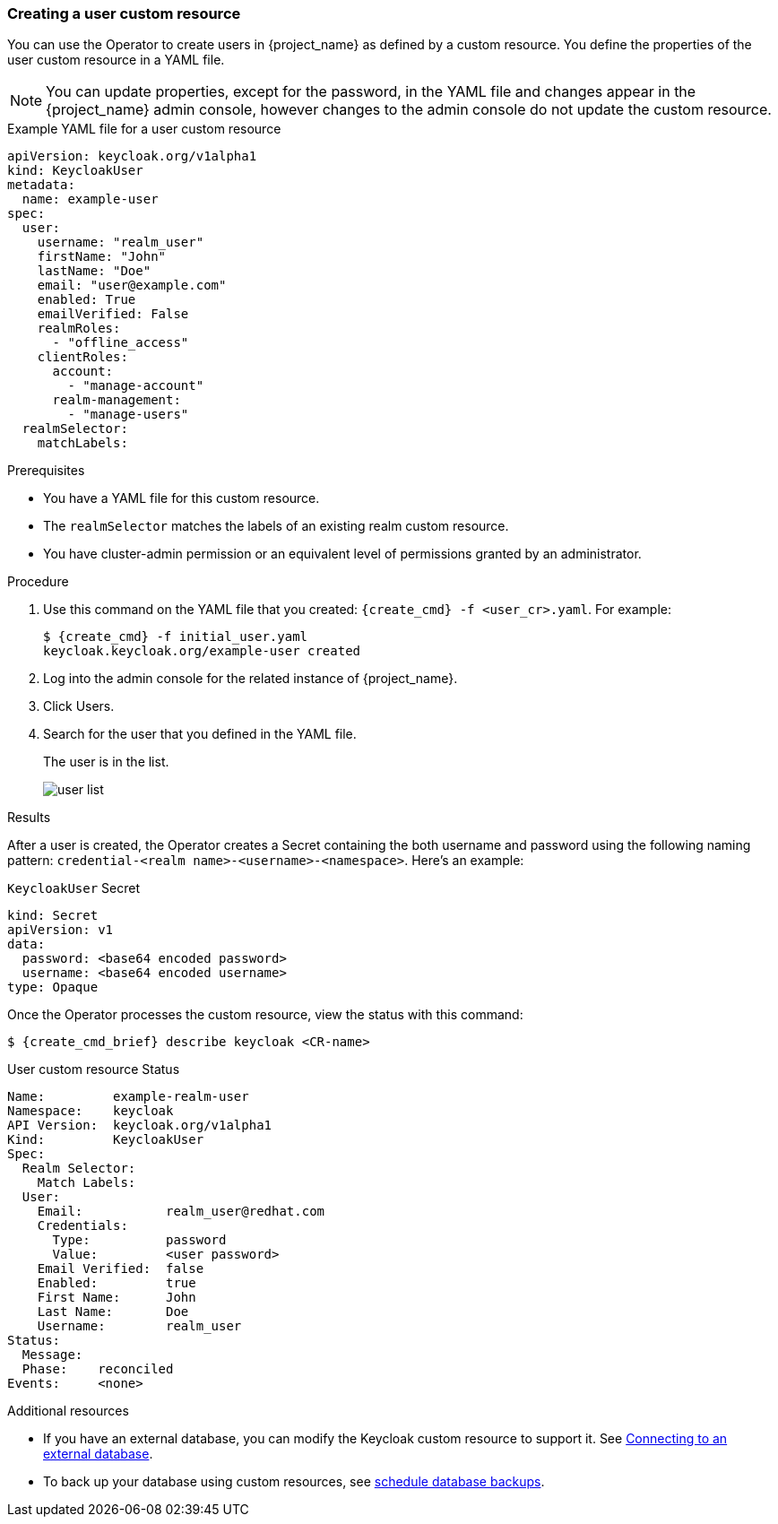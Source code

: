 
[[_user-cr]]
=== Creating a user custom resource

You can use the Operator to create users in {project_name} as defined by a custom resource. You define the properties of the user custom resource in a YAML file.

[NOTE]
====
You can update properties, except for the password, in the YAML file and changes appear in the {project_name} admin console, however changes to the admin console do not update the custom resource.
====

.Example YAML file for a user custom resource
```yaml
apiVersion: keycloak.org/v1alpha1
kind: KeycloakUser
metadata:
  name: example-user
spec:
  user:
    username: "realm_user"
    firstName: "John"
    lastName: "Doe"
    email: "user@example.com"
    enabled: True
    emailVerified: False
    realmRoles:
      - "offline_access"
    clientRoles:
      account:
        - "manage-account"
      realm-management:
        - "manage-users"
  realmSelector:
    matchLabels:
ifeval::[{project_community}==true]
      app: example-keycloak
endif::[]  
ifeval::[{project_product}==true]
      app: sso
endif::[]  
```

.Prerequisites

* You have a YAML file for this custom resource.

* The `realmSelector` matches the labels of an existing realm custom resource.

* You have cluster-admin permission or an equivalent level of permissions granted by an administrator.

.Procedure

. Use this command on the YAML file that you created: `{create_cmd} -f <user_cr>.yaml`. For example:
+
[source,bash,subs=+attributes]
----
$ {create_cmd} -f initial_user.yaml
keycloak.keycloak.org/example-user created
----

. Log into the admin console for the related instance of {project_name}.

. Click Users.

. Search for the user that you defined in the YAML file.
+
The user is in the list.
+
image:images/user_list.png[]

.Results

After a user is created, the Operator creates a Secret containing the both username and password using the
following naming pattern: `credential-<realm name>-<username>-<namespace>`. Here's an example:

.`KeycloakUser` Secret
```yaml
kind: Secret
apiVersion: v1
data:
  password: <base64 encoded password>
  username: <base64 encoded username>
type: Opaque
```

Once the Operator processes the custom resource, view the status with this command:

[source,bash,subs=+attributes]
----
$ {create_cmd_brief} describe keycloak <CR-name>
----

.User custom resource Status
```yaml
Name:         example-realm-user
Namespace:    keycloak
ifeval::[{project_community}==true]
Labels:       app=example-keycloak
endif::[]  
ifeval::[{project_product}==true]
Labels:       app=sso
endif::[]  
API Version:  keycloak.org/v1alpha1
Kind:         KeycloakUser
Spec:
  Realm Selector:
    Match Labels:
ifeval::[{project_community}==true]
      App: example-keycloak
endif::[]  
ifeval::[{project_product}==true]
      App: sso
endif::[]  
  User:
    Email:           realm_user@redhat.com
    Credentials:
      Type:          password
      Value:         <user password>
    Email Verified:  false
    Enabled:         true
    First Name:      John
    Last Name:       Doe
    Username:        realm_user
Status:
  Message:
  Phase:    reconciled
Events:     <none>
```

.Additional resources

* If you have an external database, you can modify the Keycloak custom resource to support it. See xref:_external_database[Connecting to an external database].

* To back up your database using custom resources, see xref:_backup-cr[schedule database backups].
